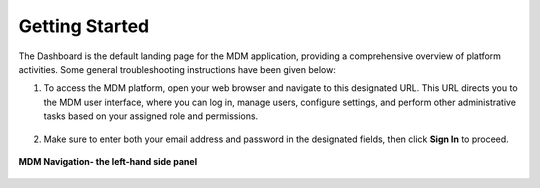 Getting Started
==================

The Dashboard is the default landing page for the MDM application, providing a comprehensive overview of platform activities. Some general troubleshooting instructions have been given below: 

1. To access the MDM platform, open your web browser and navigate to this designated URL. This URL directs you to the MDM user interface, where you can log in, manage users, configure settings, and perform other administrative tasks based on your assigned role and permissions.

.. figure:: images/1.png

2. Make sure to enter both your email address and password in the designated fields, then click **Sign In** to proceed.

.. figure:: images/2.png

**MDM Navigation- the left-hand side panel** 

.. figure:: images/3.png


 